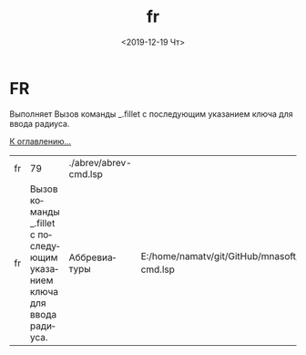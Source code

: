 #+OPTIONS: ':nil *:t -:t ::t <:t H:3 \n:nil ^:t arch:headline
#+OPTIONS: author:t broken-links:nil c:nil creator:nil
#+OPTIONS: d:(not "LOGBOOK") date:t e:t email:nil f:t inline:t num:t
#+OPTIONS: p:nil pri:nil prop:nil stat:t tags:t tasks:t tex:t
#+OPTIONS: timestamp:t title:t toc:t todo:t |:t
#+TITLE: fr
#+DATE: <2019-12-19 Чт>
#+AUTHOR:
#+EMAIL: namatv@KO11-118383
#+LANGUAGE: ru
#+SELECT_TAGS: export
#+EXCLUDE_TAGS: noexport
#+CREATOR: Emacs 26.3 (Org mode 9.1.9)

* FR
Выполняет Вызов команды _.fillet с последующим указанием ключа для ввода радиуса.

[[file:d:/home/namatv/Develop/git/MNAS_acad_utils/doc/mnasoft_command_list.org][К оглавлению...]]

| fr |                                                                      79 | ./abrev/abrev-cmd.lsp |                                                                               |
| fr | Вызов команды _.fillet с последующим указанием ключа для ввода радиуса. | Аббревиатуры          | E:/home/namatv/git/GitHub/mnasoft/MNAS_acad_utils/src/lsp/abrev/abrev-cmd.lsp |
